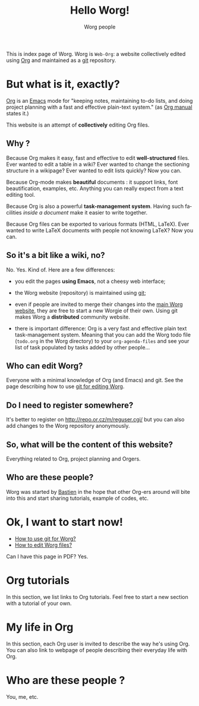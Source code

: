 #+STARTUP:    align fold nodlcheck hidestars oddeven lognotestate
#+SEQ_TODO:   TODO(t) INPROGRESS(i) WAITING(w@) | DONE(d) CANCELED(c@)
#+TAGS:       Write(w) Update(u) Fix(f) Check(c) 
#+TITLE: Hello Worg!
#+AUTHOR:     Worg people
#+EMAIL:      bzg AT altern DOT org
#+LANGUAGE:   en
#+PRIORITIES: A C B
#+CATEGORY:   worg

This is index page of Worg.  Worg is =Web-Org=: a website collectively
edited using [[http://www.orgmode.org][Org]] and maintained as a [[http://git.or.cz][git]] repository.

* But what is it, exactly?

[[http://www.orgmode.org][Org]] is an [[http://www.gnu.org/software/emacs/][Emacs]] mode for "keeping notes, maintaining to-do lists, and
doing project planning with a fast and effective plain-text system."
(as [[http://www.orgmode.org/org.html][Org manual]] states it.)

This website is an attempt of *collectively* editing Org files. 

** Why ?

Because Org makes it easy, fast and effective to edit *well-structured*
files.  Ever wanted to edit a table in a wiki?  Ever wanted to change
the sectioning structure in a wikipage?  Ever wanted to edit lists
quickly?  Now you can.

Because Org-mode makes *beautiful* documents : it support links, font
beautification, examples, etc.  Anything you can really expect from a
text editing tool.

Because Org is also a powerful *task-management system*.  Having such
facilities /inside a document/ make it easier to write together.

Because Org files can be exported to various formats (HTML, LaTeX).
Ever wanted to write LaTeX documents with people not knowing LaTeX?  
Now you can.

** So it's a bit like a wiki, no?

No.  Yes.  Kind of.  Here are a few differences:

- you edit the pages *using Emacs*, not a cheesy web interface;

- the Worg website (repository) is maintained using [[google:git%20cvs][git]];

- even if people are invited to merge their changes into the [[http://www.cognition.ens.fr/~guerry/worg/][main Worg
  website]], they are free to start a new Worgie of their own.  Using git
  makes Worg a *distributed* community website.

- there is important difference: Org is a very fast and effective plain
  text task-management system.  Meaning that you can add the Worg todo
  file (=todo.org= in the Worg directory) to your =org-agenda-files= and
  see your list of task populated by tasks added by other people... 

** Who can edit Worg?

Everyone with a minimal knowledge of Org (and Emacs) and git.  See the
page describing how to use [[file:worg_git.org][git for editing Worg]].

** Do I need to register somewhere?  

It's better to register on http://repo.or.cz/m/reguser.cgi/ but you can
also add changes to the Worg repository anonymously.

** So, what will be the content of this website?

Everything related to Org, project planning and Orgers.

** Who are these people?

Worg was started by [[http://www.cognition.ens.fr/~guerry/][Bastien]] in the hope that other Org-ers around will
bite into this and start sharing tutorials, example of codes, etc.

* Ok, I want to start now!

- [[file:worg_git.org][How to use git for Worg?]]
- [[file:editing_worg.org][How to edit Worg files?]]

Can I have this page in PDF?  Yes.

* Org tutorials

In this section, we list links to Org tutorials.  Feel free to start a
new section with a tutorial of your own.

* My life in Org

In this section, each Org user is invited to describe the way he's using
Org.  You can also link to webpage of people describing their everyday
life with Org.

# FIXME: Link to John Wiegley page about using Org.

** COMMENT Bastien

# FIXME: Start writing

* Who are these people ?

You, me, etc.

